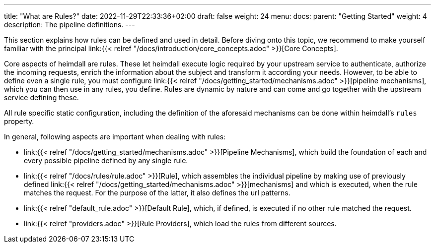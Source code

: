 ---
title: "What are Rules?"
date: 2022-11-29T22:33:36+02:00
draft: false
weight: 24
menu:
  docs:
    parent: "Getting Started"
    weight: 4
description: The pipeline definitions.
---


This section explains how rules can be defined and used in detail. Before diving onto this topic, we recommend to make yourself familiar with the principal link:{{< relref "/docs/introduction/core_concepts.adoc" >}}[Core Concepts].

Core aspects of heimdall are rules. These let heimdall execute logic required by your upstream service to authenticate, authorize the incoming requests, enrich the information about the subject and transform it according your needs. However, to be able to define even a single rule, you must configure link:{{< relref "/docs/getting_started/mechanisms.adoc" >}}[pipeline mechanisms], which you can then use in any rules, you define. Rules are dynamic by nature and can come and go together with the upstream service defining these.

All rule specific static configuration, including the definition of the aforesaid mechanisms can be done within heimdall's `rules` property.

In general, following aspects are important when dealing with rules:

* link:{{< relref "/docs/getting_started/mechanisms.adoc" >}}[Pipeline Mechanisms], which build the foundation of each and every possible pipeline defined by any single rule.
* link:{{< relref "/docs/rules/rule.adoc" >}}[Rule], which assembles the individual pipeline by making use of previously defined link:{{< relref "/docs/getting_started/mechanisms.adoc" >}}[mechanisms] and which is executed, when the rule matches the request. For the purpose of the latter, it also defines the url patterns.
* link:{{< relref "default_rule.adoc" >}}[Default Rule], which, if defined, is executed if no other rule matched the request.
* link:{{< relref "providers.adoc" >}}[Rule Providers], which load the rules from different sources.

